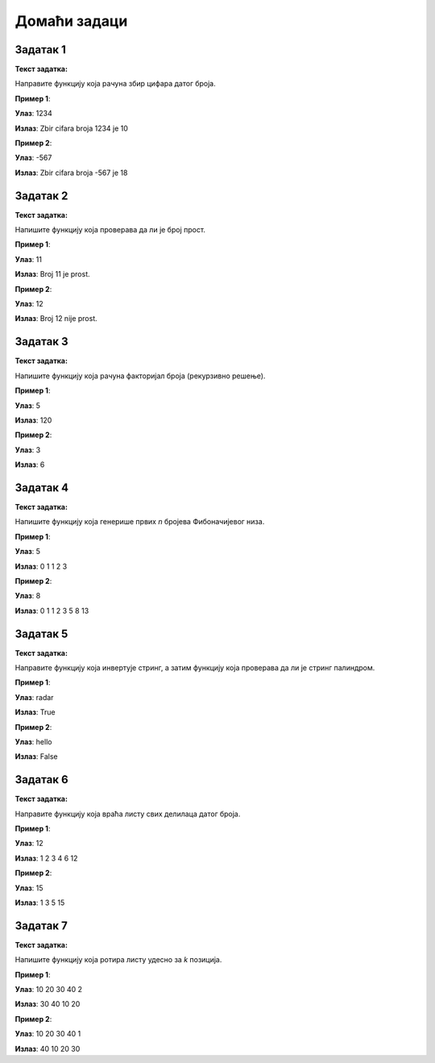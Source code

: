 
Домаћи задаци
::::::::::::::

Задатак 1
`````````

**Текст задатка:**  

Направите функцију која рачуна збир цифара датог броја.

.. activecode:: 9_1_zadatak_1
    :coach:

    def zbir_cifara(broj):
        zbir = 0

        # Dopuni
        
        return zbir

    n = int(input())
    print("Zbir cifara broja", n, "je", zbir_cifara(n))

**Пример 1**:

**Улаз**:  
1234  

**Излаз**:  
Zbir cifara broja 1234 je 10

**Пример 2**:

**Улаз**:  
-567  

**Излаз**:  
Zbir cifara broja -567 je 18

.. reveal:: 9_1_resenje_1
    :showtitle: Прикажи решење
    :hidetitle: Сакриј решење

    .. code::

        def zbir_cifara(broj):
            broj = abs(broj)
            zbir = 0
            while broj > 0:
                zbir += broj % 10
                broj //= 10
            return zbir


Задатак 2
`````````

**Текст задатка:**  

Нaпишите функцију која проверава да ли је број прост.

.. activecode:: 9_1_zadatak_2
    :coach:

    def je_prost(broj):
        if broj < 2:
            return # Dopuni
        for i in range(2, broj):
            if broj % i == 0:
                # Dopuni
        # Dopuni

    n = int(input())
    if je_prost(n):
        print("Broj", n, "je prost.")
    else:
        print("Broj", n, "nije prost.")

**Пример 1**:

**Улаз**:  
11  

**Излаз**:  
Broj 11 je prost. 

**Пример 2**:

**Улаз**:  
12  

**Излаз**:  
Broj 12 nije prost.

.. reveal:: 9_1_resenje_2
    :showtitle: Прикажи решење
    :hidetitle: Сакриј решење

    .. code::

        def je_prost(broj):
            if broj < 2:
                return False
            for i in range(2, broj):
                if broj % i == 0:
                    return False
            return True


Задатак 3
`````````

**Текст задатка:**  

Нaпишите функцију која рачуна факторијал броја (рекурзивно решење).

.. activecode:: 9_1_zadatak_3
    :coach:

    def faktorijal(n):
        # Baza
        if # Dopuni
            return # Dopuni
        # Rekurzija
        return # Dopuni
    
    n = int(input())
    print(faktorijal(n))

**Пример 1**:

**Улаз**:  
5  

**Излаз**:  
120  

**Пример 2**:

**Улаз**:  
3  

**Излаз**:  
6  

.. reveal:: 9_1_resenje_3
    :showtitle: Прикажи решење
    :hidetitle: Сакриј решење

    .. code::

        def faktorijal(n):
            if n == 0 or n == 1:
                return 1
            return n * faktorijal(n - 1)


Задатак 4
`````````

**Текст задатка:**  

Напишите функцију која генерише првих `n` бројева Фибоначијевог низа.

.. activecode:: 9_1_zadatak_4
    :coach:

    def fibonacci(n):
        niz = []
        
        # Dopuni

        return niz

    n = int(input())
    for broj in fibonacci(n):
        print(broj, end=" ")

**Пример 1**:

**Улаз**:  
5  

**Излаз**:  
0 1 1 2 3

**Пример 2**:

**Улаз**:  
8  

**Излаз**:  
0 1 1 2 3 5 8 13

.. reveal:: 9_1_resenje_4
    :showtitle: Прикажи решење
    :hidetitle: Сакриј решење

    .. code::

        def fibonacci(n):
            niz = []
            a, b = 0, 1
            for _ in range(n):
                niz.append(a)
                a, b = b, a + b
            return niz

Задатак 5
`````````

**Текст задатка:**  

Направите функцију која инвертује стринг, а затим функцију која проверава да ли је стринг палиндром.

.. activecode:: 9_1_zadatak_5
    :coach:

    def inverzija(string):
        # Dopuni

    def je_palindrom(string):
        # Dopuni

    s = input()
    if je_palindrom(s):
        print("True")
    else:
        print("False")

**Пример 1**:

**Улаз**:  
radar  

**Излаз**:  
True  

**Пример 2**:

**Улаз**:  
hello  

**Излаз**:  
False  

.. reveal:: 9_1_resenje_5
    :showtitle: Прикажи решење
    :hidetitle: Сакриј решење

    .. code::

        def inverzija(string):
            rezultat = ""
            for slovo in string:
                rezultat = slovo + rezultat
            return rezultat

        def je_palindrom(string):
            obrnuti = inverzija(string)
            return string == obrnuti


Задатак 6
`````````

**Текст задатка:**  

Направите функцију која враћа листу свих делилаца датог броја.

.. activecode:: 9_1_zadatak_6
    :coach:

    def delioci_broja(n):
        delioci = []
        
        # Dopuni

        return delioci

    n = int(input())
    for broj in delioci_broja(n):
        print(broj, end=" ")

**Пример 1**:

**Улаз**:  
12  

**Излаз**:  
1 2 3 4 6 12

**Пример 2**:

**Улаз**:  
15  

**Излаз**:  
1 3 5 15

.. reveal:: 9_1_resenje_6
    :showtitle: Прикажи решење
    :hidetitle: Сакриј решење

    .. code::

        def delioci_broja(n):
            delioci = []
            for i in range(1, n + 1):
                if n % i == 0:
                    delioci.append(i)
            return delioci


Задатак 7
`````````

**Текст задатка:**  

Напишите функцију која ротира листу удесно за `k` позиција.

.. activecode:: 9_1_zadatak_8
    :coach:

    def rotiraj_lista(lista, k):
        # Dopuni

    niz = int(input().split())
    k = int(input())
    nova_lista = rotiraj_lista(niz, k)
    for broj in nova_lista:
        print(broj, end=" ")

**Пример 1**:

**Улаз**:  
10 20 30 40
2

**Излаз**:  
30 40 10 20

**Пример 2**:

**Улаз**:  
10 20 30 40
1

**Излаз**:  
40 10 20 30


.. reveal:: 9_1_resenje_8
    :showtitle: Прикажи решење
    :hidetitle: Сакриј решење

    .. code::

        def rotiraj_lista(lista, k):
            n = len(lista)
            k = k % n
            nova_lista = lista[-k:] + lista[:-k]
            return nova_lista
